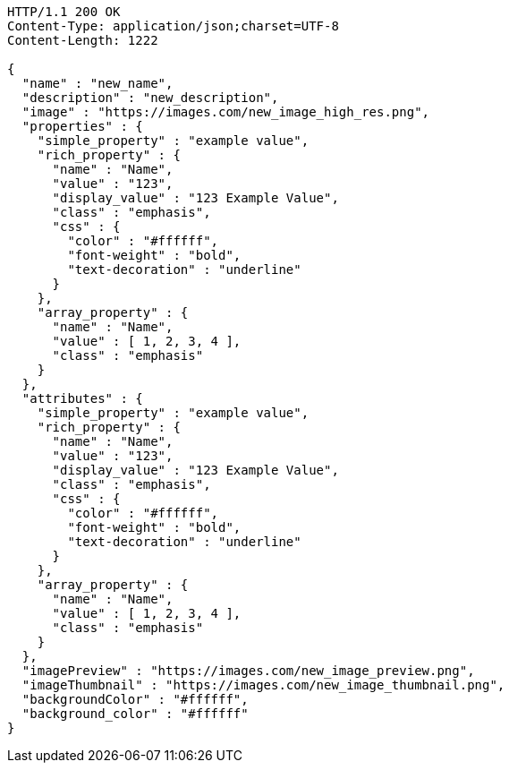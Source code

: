 [source,http,options="nowrap"]
----
HTTP/1.1 200 OK
Content-Type: application/json;charset=UTF-8
Content-Length: 1222

{
  "name" : "new_name",
  "description" : "new_description",
  "image" : "https://images.com/new_image_high_res.png",
  "properties" : {
    "simple_property" : "example value",
    "rich_property" : {
      "name" : "Name",
      "value" : "123",
      "display_value" : "123 Example Value",
      "class" : "emphasis",
      "css" : {
        "color" : "#ffffff",
        "font-weight" : "bold",
        "text-decoration" : "underline"
      }
    },
    "array_property" : {
      "name" : "Name",
      "value" : [ 1, 2, 3, 4 ],
      "class" : "emphasis"
    }
  },
  "attributes" : {
    "simple_property" : "example value",
    "rich_property" : {
      "name" : "Name",
      "value" : "123",
      "display_value" : "123 Example Value",
      "class" : "emphasis",
      "css" : {
        "color" : "#ffffff",
        "font-weight" : "bold",
        "text-decoration" : "underline"
      }
    },
    "array_property" : {
      "name" : "Name",
      "value" : [ 1, 2, 3, 4 ],
      "class" : "emphasis"
    }
  },
  "imagePreview" : "https://images.com/new_image_preview.png",
  "imageThumbnail" : "https://images.com/new_image_thumbnail.png",
  "backgroundColor" : "#ffffff",
  "background_color" : "#ffffff"
}
----